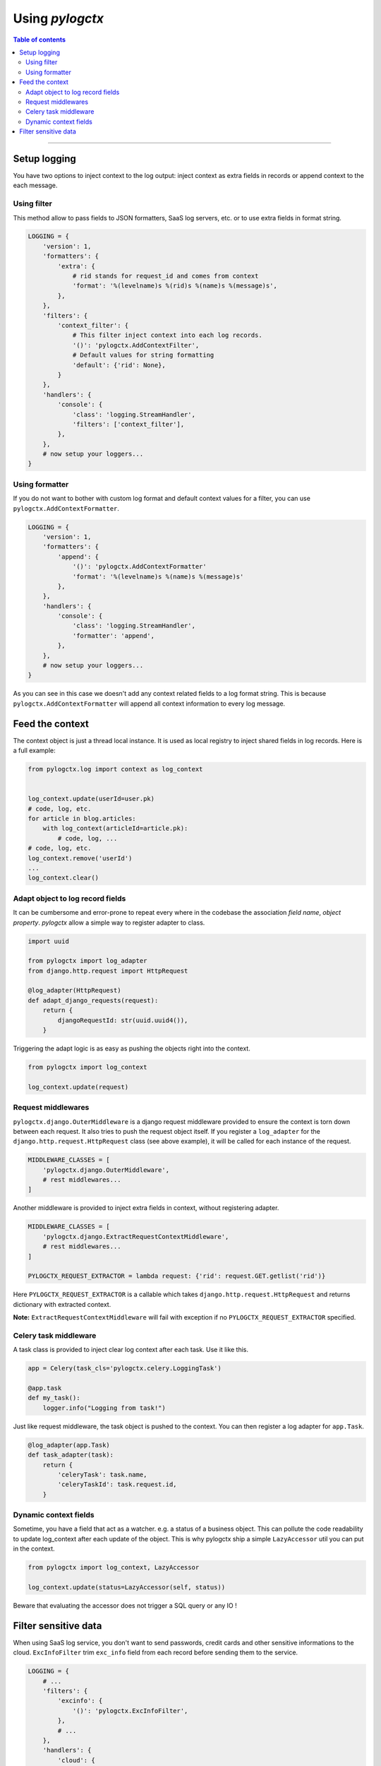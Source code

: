 ##################
 Using *pylogctx*
##################


.. contents:: Table of contents
   :backlinks: none


----


Setup logging
=============

You have two options to inject context to the log output: inject context as
extra fields in records or append context to the each message.


Using filter
------------

This method allow to pass fields to JSON formatters, SaaS log servers, etc. or
to use extra fields in format string.

.. code-block:: python

    LOGGING = {
        'version': 1,
        'formatters': {
            'extra': {
                # rid stands for request_id and comes from context
                'format': '%(levelname)s %(rid)s %(name)s %(message)s',
            },
        },
        'filters': {
            'context_filter': {
                # This filter inject context into each log records.
                '()': 'pylogctx.AddContextFilter',
                # Default values for string formatting
                'default': {'rid': None},
            }
        },
        'handlers': {
            'console': {
                'class': 'logging.StreamHandler',
                'filters': ['context_filter'],
            },
        },
        # now setup your loggers...
    }


Using formatter
---------------

If you do not want to bother with custom log format and default context values
for a filter, you can use ``pylogctx.AddContextFormatter``.

.. code-block:: python

    LOGGING = {
        'version': 1,
        'formatters': {
            'append': {
                '()': 'pylogctx.AddContextFormatter'
                'format': '%(levelname)s %(name)s %(message)s'
            },
        },
        'handlers': {
            'console': {
                'class': 'logging.StreamHandler',
                'formatter': 'append',
            },
        },
        # now setup your loggers...
    }

As you can see in this case we doesn't add any context related fields to a log
format string.  This is because ``pylogctx.AddContextFormatter``
will append all context information to every log message.


Feed the context
================

The context object is just a thread local instance. It is used as local
registry to inject shared fields in log records. Here is a full example:

.. code-block:: python

   from pylogctx.log import context as log_context


   log_context.update(userId=user.pk)
   # code, log, etc.
   for article in blog.articles:
       with log_context(articleId=article.pk):
           # code, log, ...
   # code, log, etc.
   log_context.remove('userId')
   ...
   log_context.clear()


Adapt object to log record fields
---------------------------------

It can be cumbersome and error-prone to repeat every where in the codebase the
association *field name*, *object property*. *pylogctx* allow a simple way to
register adapter to class.

.. code-block:: python

    import uuid

    from pylogctx import log_adapter
    from django.http.request import HttpRequest

    @log_adapter(HttpRequest)
    def adapt_django_requests(request):
        return {
            djangoRequestId: str(uuid.uuid4()),
        }


Triggering the adapt logic is as easy as pushing the objects right into the
context.

.. code-block:: python

    from pylogctx import log_context

    log_context.update(request)


Request middlewares
-------------------

``pylogctx.django.OuterMiddleware`` is a django request middleware provided to
ensure the context is torn down between each request. It also tries to push the
request object itself. If you register a ``log_adapter`` for the
``django.http.request.HttpRequest`` class (see above example), it will be
called for each instance of the request.

.. code-block:: python

    MIDDLEWARE_CLASSES = [
        'pylogctx.django.OuterMiddleware',
        # rest middlewares...
    ]


Another middleware is provided to inject extra fields in context, without
registering adapter.

.. code-block:: python

    MIDDLEWARE_CLASSES = [
        'pylogctx.django.ExtractRequestContextMiddleware',
        # rest middlewares...
    ]

    PYLOGCTX_REQUEST_EXTRACTOR = lambda request: {'rid': request.GET.getlist('rid')}


Here ``PYLOGCTX_REQUEST_EXTRACTOR`` is a callable which takes
``django.http.request.HttpRequest`` and returns dictionary with extracted
context.

**Note:** ``ExtractRequestContextMiddleware`` will fail with exception if no
``PYLOGCTX_REQUEST_EXTRACTOR`` specified.


Celery task middleware
----------------------

A task class is provided to inject clear log context after each task. Use it
like this.

.. code-block:: python

    app = Celery(task_cls='pylogctx.celery.LoggingTask')

    @app.task
    def my_task():
        logger.info("Logging from task!")


Just like request middleware, the task object is pushed to the context. You can
then register a log adapter for ``app.Task``.


.. code-block:: python

    @log_adapter(app.Task)
    def task_adapter(task):
        return {
            'celeryTask': task.name,
            'celeryTaskId': task.request.id,
        }


Dynamic context fields
----------------------

Sometime, you have a field that act as a watcher. e.g. a status of a business
object. This can pollute the code readability to update log_context after each
update of the object. This is why pylogctx ship a simple ``LazyAccessor`` util
you can put in the context.

.. code-block::

    from pylogctx import log_context, LazyAccessor

    log_context.update(status=LazyAccessor(self, status))

Beware that evaluating the accessor does not trigger a SQL query or any IO !


Filter sensitive data
=====================

When using SaaS log service, you don't want to send passwords, credit cards and
other sensitive informations to the cloud. ``ExcInfoFilter`` trim ``exc_info``
field from each record before sending them to the service.


.. code-block:: python

    LOGGING = {
        # ...
        'filters': {
            'excinfo': {
                '()': 'pylogctx.ExcInfoFilter',
            },
            # ...
        },
        'handlers': {
            'cloud': {
                'class': '...',
                'filters': ['addcontext', 'excinfo'],
            },
        },
        # ...
    }


**That's all !!**

You're done! It's now up to you to provide meaning full log messages, fields
and to setup your app to send records to the log system.


.. image:: https://cdn.meme.am/instances/500x/66678465.jpg
   :align: center
   :alt: Logs everywhere!
